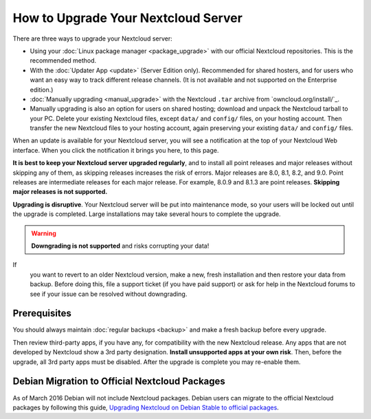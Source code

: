 ===================================
How to Upgrade Your Nextcloud Server
===================================

There are three ways to upgrade your Nextcloud server:

* Using your :doc:`Linux package manager <package_upgrade>` with our official 
  Nextcloud repositories. This is the recommended method. 
* With the :doc:`Updater App <update>` (Server Edition only). Recommended for 
  shared hosters, and for users who want an easy way to track different 
  release channels. (It is not available and not supported on the Enterprise 
  edition.)
* :doc:`Manually upgrading <manual_upgrade>` with the Nextcloud ``.tar`` archive 
  from `owncloud.org/install/`_. 
* Manually upgrading is also an option for users on shared hosting; download 
  and unpack the Nextcloud tarball to your PC. Delete your existing Nextcloud 
  files, except ``data/`` and ``config/`` files, on your hosting account. Then 
  transfer the new Nextcloud files to your hosting account, again 
  preserving your existing ``data/`` and ``config/`` files.

When an update is available for your Nextcloud server, you will see a 
notification at the top of your Nextcloud Web interface. When you click the 
notification it brings you here, to this page.

**It is best to keep your Nextcloud server upgraded regularly**, and to install 
all point releases and major releases without skipping any of them, as skipping 
releases increases the risk of errors. Major releases are 8.0, 8.1, 8.2, and 
9.0. Point releases are intermediate releases for each major release. For 
example, 8.0.9 and 8.1.3 are point releases. **Skipping major releases is not 
supported.**

**Upgrading is disruptive**. Your Nextcloud server will be put into maintenance 
mode, so your users will be locked out until the upgrade is completed. Large 
installations may take several hours to complete the upgrade.

.. warning:: **Downgrading is not supported** and risks corrupting your data! 
If 
   you want to revert to an older Nextcloud version, make a new, fresh 
   installation and then restore your data from backup. Before doing this, 
   file a support ticket (if you have paid support) or ask for help in the 
   Nextcloud forums to see if your issue can be resolved without downgrading.

.. not sure about notifications
.. Update Notifier and Updater App Are Not the Same
.. ------------------------------------------------

.. Nextcloud has two update tools: the Nextcloud core update notifier, and the 
.. Updater app. Figure 1 shows what you see when the Updater app is enabled: 
.. both 
.. the core notifier and the Updater app control panel are visible on your 
.. admin 
.. page.

.. .. figure:: images/2-updates.png
..   :alt: Both update mechanisms displayed on Admin page.
   
..   *Figure 1: The top yellow banner is the update notifier, and the Updates 
..   section is the Updater app.*
   
.. The core update notifier has only one function, and that is to display a 
.. notification when a new Nextcloud release is available. Then you decide which 
.. upgrade method to use. When you maintain your Nextcloud server via your Linux 
.. package manager you should ensure that the Updater app is disabled.
  
Prerequisites
-------------

You should always maintain :doc:`regular backups <backup>` and make a fresh 
backup before every upgrade.

Then review third-party apps, if you have any, for compatibility with the new 
Nextcloud release. Any apps that are not developed by Nextcloud show a 3rd party 
designation. **Install unsupported apps at your own risk**. Then, before the 
upgrade, all 3rd party apps must be disabled. After the upgrade is complete you 
may re-enable them.

.. _Open Build Service: 
   https://download.owncloud.org/download/repositories/8.2/owncloud/
   
.. nextcloud.com/install/:
   https://nextcloud.com/install/  


Debian Migration to Official Nextcloud Packages
----------------------------------------------

As of March 2016 Debian will not include Nextcloud packages. Debian users can 
migrate to the official Nextcloud packages by following this guide, 
`Upgrading Nextcloud on Debian Stable to official packages 
<https://owncloud.org/blog/upgrading-owncloud-on-debian-stable-to-official- 
packages/>`_.

